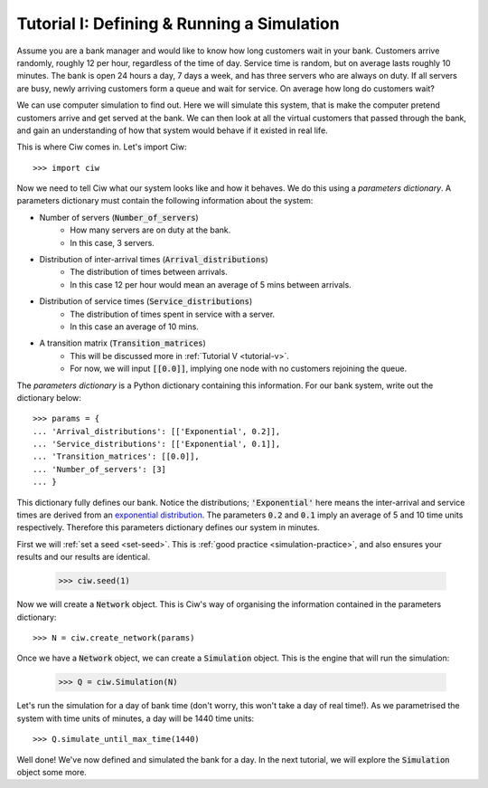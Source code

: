 .. _tutorial-i:

===========================================
Tutorial I: Defining & Running a Simulation
===========================================

Assume you are a bank manager and would like to know how long customers wait in your bank.
Customers arrive randomly, roughly 12 per hour, regardless of the time of day.
Service time is random, but on average lasts roughly 10 minutes.
The bank is open 24 hours a day, 7 days a week, and has three servers who are always on duty.
If all servers are busy, newly arriving customers form a queue and wait for service.
On average how long do customers wait?

We can use computer simulation to find out.
Here we will simulate this system, that is make the computer pretend customers arrive and get served at the bank.
We can then look at all the virtual customers that passed through the bank, and gain an understanding of how that system would behave if it existed in real life.

This is where Ciw comes in. Let's import Ciw::

    >>> import ciw

Now we need to tell Ciw what our system looks like and how it behaves.
We do this using a *parameters dictionary*.
A parameters dictionary must contain the following information about the system:

+ Number of servers (:code:`Number_of_servers`)
   + How many servers are on duty at the bank.
   + In this case, 3 servers.

+ Distribution of inter-arrival times (:code:`Arrival_distributions`)
   + The distribution of times between arrivals.
   + In this case 12 per hour would mean an average of 5 mins between arrivals.

+ Distribution of service times (:code:`Service_distributions`)
   + The distribution of times spent in service with a server.
   + In this case an average of 10 mins.

+ A transition matrix (:code:`Transition_matrices`)
   + This will be discussed more in :ref:`Tutorial V <tutorial-v>`.
   + For now, we will input :code:`[[0.0]]`, implying one node with no customers rejoining the queue.

The *parameters dictionary* is a Python dictionary containing this information.
For our bank system, write out the dictionary below::

    >>> params = {
    ... 'Arrival_distributions': [['Exponential', 0.2]],
    ... 'Service_distributions': [['Exponential', 0.1]],
    ... 'Transition_matrices': [[0.0]],
    ... 'Number_of_servers': [3]
    ... }

This dictionary fully defines our bank.
Notice the distributions; :code:`'Exponential'` here means the inter-arrival and service times are derived from an `exponential distribution <https://en.wikipedia.org/wiki/Exponential_distribution>`_.
The parameters :code:`0.2` and :code:`0.1` imply an average of 5 and 10 time units respectively.
Therefore this parameters dictionary defines our system in minutes.

First we will :ref:`set a seed <set-seed>`. This is :ref:`good practice <simulation-practice>`, and also ensures your results and our results are identical.

    >>> ciw.seed(1)

Now we will create a :code:`Network` object.
This is Ciw's way of organising the information contained in the parameters dictionary::

    >>> N = ciw.create_network(params)

Once we have a :code:`Network` object, we can create a :code:`Simulation` object.
This is the engine that will run the simulation:

    >>> Q = ciw.Simulation(N)

Let's run the simulation for a day of bank time (don't worry, this won't take a day of real time!).
As we parametrised the system with time units of minutes, a day will be 1440 time units::

    >>> Q.simulate_until_max_time(1440)

Well done! We've now defined and simulated the bank for a day.
In the next tutorial, we will explore the :code:`Simulation` object some more.